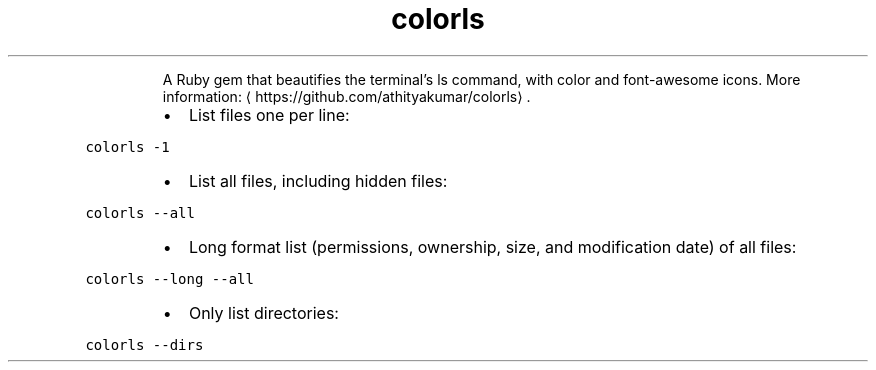 .TH colorls
.PP
.RS
A Ruby gem that beautifies the terminal's ls command, with color and font\-awesome icons.
More information: \[la]https://github.com/athityakumar/colorls\[ra]\&.
.RE
.RS
.IP \(bu 2
List files one per line:
.RE
.PP
\fB\fCcolorls \-1\fR
.RS
.IP \(bu 2
List all files, including hidden files:
.RE
.PP
\fB\fCcolorls \-\-all\fR
.RS
.IP \(bu 2
Long format list (permissions, ownership, size, and modification date) of all files:
.RE
.PP
\fB\fCcolorls \-\-long \-\-all\fR
.RS
.IP \(bu 2
Only list directories:
.RE
.PP
\fB\fCcolorls \-\-dirs\fR
